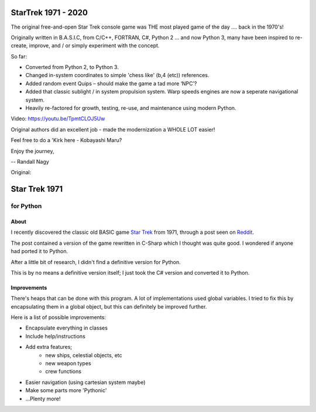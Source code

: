 ================
 StarTrek 1971 - 2020
================

The original free-and-open Star Trek console game was THE most played game of the day .... back in the 1970's! 

Originally written in B.A.S.I.C, from C/C++, FORTRAN, C#, Python 2 ... and now Python 3, many have been inspired to re-create, improve, and / or simply experiment with the concept.

So far:

* Converted from Python 2, to Python 3. 

* Changed in-system coordinates to simple 'chess like' (b,4 (etc)) references.

* Added random event Quips – should make the game a tad more ‘NPC’?

* Added that classic sublight / in system propulsion system. Warp speeds engines are now a seperate navigational system.

* Heavily re-factored for growth, testing, re-use, and maintenance using modern Python.

Video: https://youtu.be/TpmtCLOJ5Uw

Original authors did an excellent job - made the modernization a WHOLE LOT easier!

Feel free to do a 'Kirk here - Kobayashi Maru?



Enjoy the journey,


-- Randall Nagy

Original:


================
 Star Trek 1971
================
------------
 for Python
------------

About
=====

I recently discovered the classic old BASIC game `Star Trek`_ from 1971, through a post seen on Reddit_.

The post contained a version of the game rewritten in C-Sharp which I thought was quite good.
I wondered if anyone had ported it to Python.

After a little bit of research, I didn't find a definitive version for Python.

This is by no means a definitive version itself; I just took the C# version and converted it to Python.

.. _Star Trek: http://en.wikipedia.org/wiki/Star_Trek_%28text_game%29
.. _Reddit: http://www.codeproject.com/Articles/28228/Star-Trek-Text-Game

Improvements
============

There's heaps that can be done with this program. A lot of implementations used global variables.
I tried to fix this by encapsulating them in a global object, but this can definitely be improved further.

Here is a list of possible improvements:

- Encapsulate everything in classes
- Include help/instructions
- Add extra features;
   + new ships, celestial objects, etc
   + new weapon types
   + crew functions
- Easier navigation (using cartesian system maybe)
- Make some parts more 'Pythonic'
- ...Plenty more!
